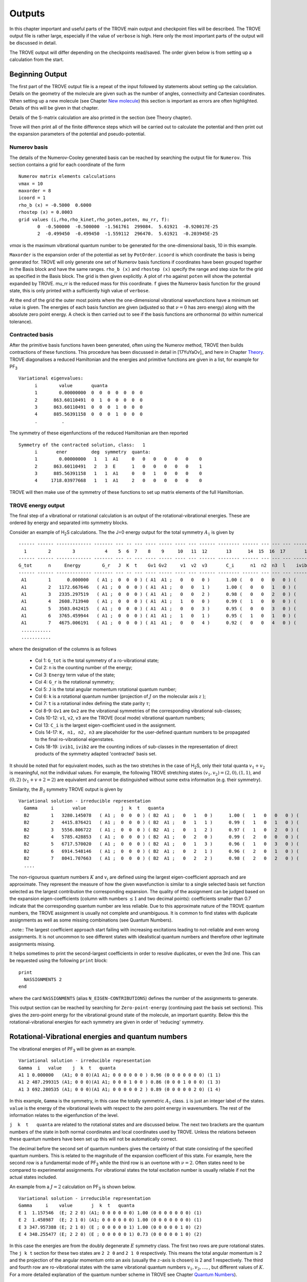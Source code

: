Outputs
*******

.. _outputs:

In this chapter important and useful parts of the TROVE main output and checkpoint files will be described. The TROVE output file is rather large, especially if the value of ``verbose`` is high. Here only the most important parts of the output will be discussed in detail.

The TROVE output will differ depending on the checkpoints read/saved. The order given below is from setting up a calculation
from the start.

Beginning Output
================

The first part of the TROVE output file is a repeat of the input followed by statements about setting up the calculation. Details on the geometry of the molecule are given such as the number of angles, connectivity and Cartesian coordinates. When setting up a new molecule (see Chapter `New molecule <https://spectrove.readthedocs.io/en/latest/newmolecules.html>`__) this section is important as errors are often highlighted. Details of this will be given in that chapter.

Details of the S-matrix calculation are also printed in the section (see Theory chapter).

Trove will then print all of the finite difference steps which will be carried out to calculate the potential and then print out the expansion parameters of the potential and pseudo-potential.


Numerov basis
-------------

The details of the Numerov-Cooley generated basis can be reached by searching the output file for ``Numerov``. This section contains a grid for each coordinate of the form
::

     Numerov matrix elements calculations
     vmax = 10
     maxorder = 8
     icoord = 1
     rho_b (x) = -0.5000  0.6000
     rhostep (x) = 0.0003
     grid values (i,rho,rho_kinet,rho_poten,poten, mu_rr, f):
            0  -0.500000  -0.500000  -1.561761  299084.  5.61921  -0.920017E-25
            2  -0.499450  -0.499450  -1.559112  296470.  5.61921  -0.203945E-25

`vmax` is the maximum vibrational quantum number to be generated for the one-dimensional basis, 10 in this example.

``Maxorder`` is the expansion order of the potential as set by ``PotOrder``.
``icoord`` is which coordinate the basis is being generated for. TROVE will only generate
one set of Numerov basis functions if coordinates have been grouped together in the Basis block and have the same
ranges.
``rho_b (x)`` and ``rhostep (x)`` specify the range and step size for the grid as specified in the Basis block.
The grid is then given explicitly. A plot of ``rho`` against ``poten`` will show the potential expanded by TROVE.
mu_rr is the reduced mass for this coordinate. ``f`` gives the Numerov basis function for the ground state,
this is only printed with a sufficiently high value of ``verbose``.

At the end of the grid the outer most points where the one-dimensional vibrational wavefunctions have a minimum set value is given. The energies of each basis function are given (adjusted so that :math:`\nu = 0` has zero energy) along with the absolute zero point energy. A check is then carried out to see if the basis functions are orthonormal (to within numerical tolerance).

Contracted basis
----------------

After the primitive basis functions haven been generated, often using the Numerov method, TROVE then builds contractions of these functions. This procedure has been discussed in detail in [17YuYaOv]_ and here in Chapter `Theory <https://spectrove.readthedocs.io/en/latest/theory.html>`__. TROVE diagonalises a reduced Hamiltonian and the energies and primitive functions are given in a list, for example for PF\ :sub:`3`
::

      Variational eigenvalues:
            i        value       quanta
            1        0.00000000  0  0  0  0  0  0  0
            2      863.60110491  0  1  0  0  0  0  0
            3      863.60110491  0  0  0  1  0  0  0
            4      885.56391158  0  0  0  1  0  0  0
            .         .


The symmetry of these eigenfunctions of the reduced Hamiltonian are then reported
::

      Symmetry of the contracted solution, class:   1
            i       ener         deg  symmetry  quanta:
            1        0.00000000   1   1  A1     0   0   0   0   0   0    0
            2      863.60110491   2   3  E      1   0   0   0   0   0    1
            3      885.56391158   1   1  A1     0   0   1   0   0   0    0
            4     1718.03977668   1   1  A1     2   0   0   0   0   0    0


TROVE will then make use of the symmetry of these functions to set up matrix elements of the full Hamiltonian.


TROVE energy output
-------------------

The final step of a vibrational or rotational calculation is an output of the rotational-vibrational energies. These are ordered by energy and separated into symmetry blocks.


Consider an example of H\ :sub:`2`\ S calculations. The the J=0 energy output for the total symmetry :math:`A_1` is given by
::

      ------ ------ ------------- ------- --- -- --- ---- ----- ---- --- ------ -------- ------ --- --- --- -------- -----
        1        2        3           4    5  6  7    8    9     10   11  12       13      14  15  16  17       18    19
      ------ ------ ------------- ------- --- -- --- ---- ----- ---- --- ------ -------- ------ --- --- --- -------- -----
      G_tot      n     Energy        G_r   J  K  t    Gv1 Gv2     v1  v2  v3       C_i      n1  n2  n3  l    ivib1   ivib2
      ------ ------ ------------- ------- --- -- --- ---- ----- ---- --- ------ -------- ------ --- --- --- -------- -----
       A1        1      0.000000   ( A1 ;  0  0  0 ) ( A1  A1 ;   0   0   0 )      1.00 (   0   0   0   0 ) (    1    1 )
       A1        2   1172.667646   ( A1 ;  0  0  0 ) ( A1  A1 ;   0   0   1 )      1.00 (   0   0   1   0 ) (    1    2 )
       A1        3   2335.297519   ( A1 ;  0  0  0 ) ( A1  A1 ;   0   0   2 )      0.98 (   0   0   2   0 ) (    1    3 )
       A1        4   2608.713940   ( A1 ;  0  0  0 ) ( A1  A1 ;   1   0   0 )      0.99 (   1   0   0   0 ) (    2    1 )
       A1        5   3503.042415   ( A1 ;  0  0  0 ) ( A1  A1 ;   0   0   3 )      0.95 (   0   0   3   0 ) (    1    4 )
       A1        6   3765.459944   ( A1 ;  0  0  0 ) ( A1  A1 ;   1   0   1 )      0.95 (   1   0   1   0 ) (    2    2 )
       A1        7   4675.006191   ( A1 ;  0  0  0 ) ( A1  A1 ;   0   0   4 )      0.92 (   0   0   4   0 ) (    1    5 )
       ...........
       ...........



where the designation of the columns is as follows

  - Col 1: ``G_tot`` is the total symmetry of a ro-vibrational state;
  - Col 2: ``n`` is the counting number of the energy;
  - Col 3: ``Energy`` term value of the state;
  - Col 4: ``G_r`` is the rotational symmetry;
  - Col 5: ``J`` is the total angular momentum rotational quantum number;
  - Col 6: ``k`` is a rotational quantum number (projection of :math:`J` on the molecular axis :math:`z` );
  - Col 7: ``t`` is a rotational index defining the state parity :math:`\tau`;
  - Col 8-9: ``Gv1`` are ``Gv2`` are the vibrational symmetries of the corresponding vibrational sub-classes;
  - Cols 10-12: ``v1``, ``v2``, ``v3`` are the TROVE (local mode) vibrational quantum numbers;
  - Col 13: ``C_i`` is the largest eigen-coefficient used in the assignment.
  - Cols 14-17: ``K, n1, n2, n3`` are placeholder for the user-defined quantum numbers to be propagated to the final ro-vibrational eigenstates.
  - Cols 18-19: ``ivib1``, ``ivib2`` are the counting indices of sub-classes in the representation of direct products of the symmetry adapted 'contracted' basis set.


It should be noted that for equivalent modes, such as the two stretches in the case of H\ :sub:`2`\ S, only their total quanta :math:`v_1+v_2` is meaningful, not the individual values. For example, the following TROVE stretching states  :math:`(v_1,v_2) = (2,0), (1,1)`\ , and :math:`(0,2)` (:math:`v_1+v+2 = 2`\ ) are equivalent and cannot be distinguished without some extra information (e.g. their symmetry).


Similarity, the :math:`B_2` symmetry TROVE output is given by
::

      Variational solution - irreducible representation
        Gamma     i       value             j  k  t   quanta
        B2        1   3280.145078   ( A1 ;  0  0  0 ) ( B2  A1 ;   0   1   0 )      1.00 (   1   0   0   0 ) (    3    1 )
        B2        2   4415.876421   ( A1 ;  0  0  0 ) ( B2  A1 ;   0   1   1 )      0.99 (   1   0   1   0 ) (    3    2 )
        B2        3   5556.806722   ( A1 ;  0  0  0 ) ( B2  A1 ;   0   1   2 )      0.97 (   1   0   2   0 ) (    3    3 )
        B2        4   5785.428853   ( A1 ;  0  0  0 ) ( B2  A1 ;   0   2   0 )      0.99 (   2   0   0   0 ) (    5    1 )
        B2        5   6717.570020   ( A1 ;  0  0  0 ) ( B2  A1 ;   0   1   3 )      0.96 (   1   0   3   0 ) (    3    4 )
        B2        6   6914.548146   ( A1 ;  0  0  0 ) ( B2  A1 ;   0   2   1 )      0.96 (   2   0   1   0 ) (    5    2 )
        B2        7   8041.707663   ( A1 ;  0  0  0 ) ( B2  A1 ;   0   2   2 )      0.98 (   2   0   2   0 ) (    5    3 )
        ....


The non-rigourous quantum numbers :math:`K` and :math:`v_i` are defined using the largest eigen-coefficient  approach and are approximate. They represent the measure of how the given wavefunction is similar to a single selected basis set function selected as the largest contribution the corresponding expansion.  The quality of the assignment can be judged based on the expansion eigen-coefficients (column with numbers :math:`\le 1` and two decimal points): coefficients smaller than 0.7 indicate that the corresponding quantum number are less reliable. Due to this approximate nature of the TROVE quantum numbers, the TROVE assignment is usually not complete and unambiguous. It is common to find states with duplicate assignments as well as some missing combinations (see Quantum Numbers).

..note:: The largest coefficient approach start failing with increasing excitations leading to not-reliable and even wrong assignments. It is not uncommon to see different states with idealistical quantum numbers and therefore other legitimate assignments missing.

It helps sometimes to print the second-largest coefficients in order to resolve duplicates, or even the 3rd one. This can be requested using the following ``print`` block:
::

     print
       NASSIGNMENTS 2
     end

where the card ``NASSIGNMENTS`` (alias ``N_EIGEN-CONTRIBUTIONS``) defines the number of the assignments to generate. 



This output section can be reached by searching for ``Zero-point-energy`` (continuing past the basis set sections). This gives the zero-point energy for the vibrational ground state of the molecule, an important quantity. Below this the rotational-vibrational energies for each symmetry are given in order of 'reducing' symmetry.


Rotational-Vibrational energies and quantum numbers
===================================================

The vibrational energies of PF\ :sub:`3` will be given as an example.
::

      Variational solution - irreducible representation
      Gamma  i   value    j  k  t   quanta
      A1 1 0.000000   (A1; 0 0 0)(A1 A1; 0 0 0 0 0 0 ) 0.96 (0 0 0 0 0 0 0) (1 1)
      A1 2 487.299315 (A1; 0 0 0)(A1 A1; 0 0 0 1 0 0 ) 0.86 (0 0 0 1 0 0 0) (1 3)
      A1 3 692.280535 (A1; 0 0 0)(A1 A1; 0 0 0 0 0 2 ) 0.89 (0 0 0 0 0 2 0) (1 4)

In this example, ``Gamma`` is the symmetry, in this case the totally symmetric :math:`A_1` class. ``i`` is just an integer label of the states. ``value`` is the energy of the vibrational levels with respect to the zero point energy in wavenumbers. The rest of the information relates to the eigenfunction of the level.

``j  k  t   quanta`` are related to the rotational states and are discussed below. The next two brackets are the quantum numbers of the state in both normal coordinates and local coordinates used by TROVE. Unless the relations between these quantum numbers have been set up this will not be automatically correct.

The decimal before the second set of quantum numbers gives the certainty of that state consisting of the specified quantum numbers. This is related to the magnitude of the expansion coefficient of this state. For example, here the second row is a fundamental mode of PF\ :sub:`3` while the third row is an overtone with :math:`\nu = 2`. Often states need to be compared to experimental assignments. For vibrational states the total excitation number is usually reliable if not the actual states included.

An example from a :math:`J=2` calculation on PF\ :sub:`3` is shown below.
::

      Variational solution - irreducible representation
      Gamma     i    value       j  k  t   quanta
      E 1  1.157546  (E; 2 2 0) (A1; 0 0 0 0 0 0) 1.00 (0 0 0 0 0 0 0) (1)
      E 2  1.458987  (E; 2 1 0) (A1; 0 0 0 0 0 0) 1.00 (0 0 0 0 0 0 0) (1)
      E 3 347.957388 (E; 2 1 0) (E ; 0 0 0 0 0 1) 1.00 (0 0 0 0 0 1 0) (2)
      E 4 348.255477 (E; 2 2 0) (E ; 0 0 0 0 0 1) 0.73 (0 0 0 0 0 1 0) (2)

In this case the energies are from the doubly degenerate :math:`E` symmetry class. The first two rows are pure rotational states. The ``j k t`` section for these two states are ``2 2 0`` and ``2 1 0`` respectively. This means the total angular momentum is 2 and the projection of the angular momentum onto an axis (usually the :math:`z`-axis is chosen) is 2 and 1 respectively. The third and fourth row are ro-vibrational states with the same vibrational quantum numbers :math:`v_1, v_2,\ldots,`,  but different values of :math:`K`. For a more detailed explanation of the quantum number scheme in TROVE see
Chapter `Quantum Numbers <https://spectrove.readthedocs.io/en/latest/quantumnumbers.html>`__).

Transition Moment output
========================

The output for a transition moment calculation (for :math:`J=0` only) is similar to the output for intensities discussed below. The section starts at the line
::

     Linestrength S(f<-i) [Debye**2], Transition moments [Debye], ...


A typical output has the following form
::

        J' G'        J G     Type        E'            E            nu        Gr'   K'  Gv'   v1' v2' v3'      Gr   K    Gv     v1  v2  v3      mu             Int(Tref)         i     n1' n2' n3'         n1  n2  n3           mux             muy               muz                z
        0 A1    <-   0 A1    D       0.000000 <-      0.000000     0.000000  (A1 ;  0) (A1 ;   0   0   0)  <- (A1 ;  0) (A1 ;   0   0   0)  9.70832585E-01  0.00000000E+00       1  (   0   0   0)  <-  (   0   0   0)       0.00000000       0.00000000      -0.97083259
        0 A1    <-   0 A1    D    1172.667646 <-      0.000000  1172.667646  (A1 ;  0) (A1 ;   0   0   1)  <- (A1 ;  0) (A1 ;   0   0   0)  1.08010176E-02  1.92265321E-24       2  (   0   0   1)  <-  (   0   0   0)       0.00000000       0.00000000       0.01080102
        0 A1    <-   0 A1    D    2335.297519 <-      0.000000  2335.297519  (A1 ;  0) (A1 ;   0   0   2)  <- (A1 ;  0) (A1 ;   0   0   0)  3.33036698E-03  4.81671652E-25       3  (   0   0   2)  <-  (   0   0   0)       0.00000000       0.00000000      -0.00333037
        0 A1    <-   0 A1    D    2608.713940 <-      0.000000  2608.713940  (A1 ;  0) (A1 ;   1   0   0)  <- (A1 ;  0) (A1 ;   0   0   0)  4.12201261E-03  8.46925928E-25       4  (   1   0   0)  <-  (   0   0   0)       0.00000000       0.00000000      -0.00412201
        0 B2    <-   0 A1    D    3280.145078 <-      0.000000  3280.145078  (A1 ;  0) (B2 ;   0   1   0)  <- (A1 ;  0) (A1 ;   0   0   0)  1.14535592E-03  8.57021154E-26       5  (   1   0   0)  <-  (   0   0   0)      -0.00114536       0.00000000       0.00000000
        0 A1    <-   0 A1    D    3503.042415 <-      0.000000  3503.042415  (A1 ;  0) (A1 ;   0   0   3)  <- (A1 ;  0) (A1 ;   0   0   0)  8.28791839E-04  4.83387175E-26       6  (   0   0   3)  <-  (   0   0   0)       0.00000000       0.00000000      -0.00082879
        0 A1    <-   0 A1    D    3765.459944 <-      0.000000  3765.459944  (A1 ;  0) (A1 ;   1   0   1)  <- (A1 ;  0) (A1 ;   0   0   0)  7.11292429E-03  3.85777487E-24       7  (   1   0   1)  <-  (   0   0   0)       0.00000000       0.00000000      -0.00711292
        0 B2    <-   0 A1    D    4415.876421 <-      0.000000  4415.876421  (A1 ;  0) (B2 ;   0   1   1)  <- (A1 ;  0) (A1 ;   0   0   0)  1.50378709E-02  2.04819238E-23       8  (   1   0   1)  <-  (   0   0   0)      -0.01503787       0.00000000       0.00000000
        0 A1    <-   0 A1    D    4675.006191 <-      0.000000  4675.006191  (A1 ;  0) (A1 ;   0   0   4)  <- (A1 ;  0) (A1 ;   0   0   0)  1.42747914E-04  1.96021622E-27       9  (   0   0   4)  <-  (   0   0   0)       0.00000000       0.00000000      -0.00014275
        0 A1    <-   0 A1    D    4927.853585 <-      0.000000  4927.853585  (A1 ;  0) (A1 ;   1   0   2)  <- (A1 ;  0) (A1 ;   0   0   0)  5.50415352E-04  3.07955132E-26      10  (   1   0   2)  <-  (   0   0   0)       0.00000000       0.00000000      -0.00055042


and provides the total vibrational transition dipole moment :math:`\bar\mu = \sqrt{\bar\mu_x^2+\bar\mu_y^2+\bar\mu_z^2}`, the individual components of the transition dipole :math:`\mu_\alpha` as well the vibrational band intensity computed for the reference temperature.


A list of information on the transition moments between vibrational states is then given. Similar to the output of the rotational-vibrational energy levels, the symmetry and energy of the upper and lower vibrational states is given along with the corresponding vibrational quantum numbers and transition frequency between the states.

The transition moments are printed out along with the line strength. The end of the row shows the values of the transition moment for the x,y and z directions.


Intensity output
================

The intensity output section also starts after the line
::

      Linestrength S(f<-i) [Debye**2], Transition moments [Debye],...

A typical intensity output is given by
::

      J' G'         J G     Type       E'            E          nu        Gr'   K'     Gv'   v1' v2' v3'       Gr    K      Gv    v1  v2  v3       S(f<-i)          A(if)            I(f<-i)             Ni        Nf        N               normal mode          normal mode    S(deg-component)
      1 B1     <-   1 B2     Q    1212.1915 <-     50.2853   1161.9063  ( B1    1 ) (  A1     0   0   1 ) <- ( B2    1 ) (  A1     0   0   0 )    6.87365073E-04   3.75716703E-02   1.06423096E-23        2 <-      1       30        2 (    0   0   1 ) <-  (    0   0   0 )    5.04558873E-03
      1 B1     <-   1 B2     Q    2375.0878 <-     50.2853   2324.8025  ( B1    1 ) (  A1     0   0   2 ) <- ( B2    1 ) (  A1     0   0   0 )    5.09854985E-05   2.23236209E-02   2.09790812E-24        3 <-      1       31        3 (    0   0   2 ) <-  (    0   0   0 )   -1.37417313E-03
      1 B1     <-   1 B2     Q    2647.3320 <-     50.2853   2597.0467  ( B1    1 ) (  A1     1   0   0 ) <- ( B2    1 ) (  A1     0   0   0 )    8.81230563E-05   5.37883956E-02   4.16280721E-24        4 <-      1       32        4 (    1   0   0 ) <-  (    0   0   0 )   -1.80660369E-03
      1 B1     <-   1 B2     Q    3297.7254 <-     50.2853   3247.4401  ( A2    0 ) (  B2     0   1   0 ) <- ( B2    1 ) (  A1     0   0   0 )    1.99024255E-03   2.37514001E+00   1.22488437E-22        5 <-      1       33        5 (    1   0   0 ) <-  (    0   0   0 )    8.58560930E-03
      1 B1     <-   1 B2     Q    3543.1999 <-     50.2853   3492.9147  ( B1    1 ) (  A1     0   0   3 ) <- ( B2    1 ) (  A1     0   0   0 )    2.99417558E-06   4.44632247E-03   2.00135595E-25        6 <-      1       34        6 (    0   0   3 ) <-  (    0   0   0 )   -3.33009597E-04
      1 B1     <-   1 B2     Q    3804.3651 <-     50.2853   3754.0798  ( B1    1 ) (  A1     1   0   1 ) <- ( B2    1 ) (  A1     0   0   0 )    2.22051406E-04   4.09377345E-01   1.60805195E-23        7 <-      1       35        7 (    1   0   1 ) <-  (    0   0   0 )    2.86777373E-03
      1 B1     <-   1 B2     Q    4433.7691 <-     50.2853   4383.4838  ( A2    0 ) (  B2     0   1   1 ) <- ( B2    1 ) (  A1     0   0   0 )    8.72066094E-04   2.55957224E+00   7.46795222E-23        8 <-      1       36        8 (    1   0   1 ) <-  (    0   0   0 )    5.68319841E-03
      1 B1     <-   1 B2     Q    4717.4255 <-     50.2853   4667.1402  ( B1    1 ) (  A1     0   0   4 ) <- ( B2    1 ) (  A1     0   0   0 )    4.98410218E-08   1.76562816E-04   4.56074049E-27        9 <-      1       37        9 (    0   0   4 ) <-  (    0   0   0 )   -4.29646805E-05
      1 B1     <-   1 B2     Q    4967.4402 <-     50.2853   4917.1550  ( B1    1 ) (  A1     1   0   2 ) <- ( B2    1 ) (  A1     0   0   0 )    1.64999991E-06   6.83573742E-03   1.59462746E-25       10 <-      1       38       10 (    1   0   2 ) <-  (    0   0   0 )   -2.47206610E-04


It contains state energies, quantum numbers, linestrengths (D\ :sup:`2`), both total an per degenerate component (last column), Einstein A coefficients (1/S), absorption intensities (cm/molecule) for the reference input temperature.

This section is similar to the transition moment output. The symmetries, quantum numbers and energies of the lower and upper states are given along with the transition frequency. The intensity is given for the transitions along with the line strength and the Einstein A coefficient (see Chapter `Theory <https://spectrove.readthedocs.io/en/latest/theory.html>`__).


Checkpoint File Outputs
=======================

See a detailed description in (see Chapter `Checkpoints  <https://spectrove.readthedocs.io/en/latest/checkpoints.html>`__.

As well as the main TROVE output file, useful information is also contained in the descr checkpoint files. These will be described here.

Contr Files
-----------

The contr files describe the details of the contracted functions formed by grouping basis with the same symmetry class.

The file contr-quanta.chk gives the vibrational quantum numbers for the primitive basis functions used for each class of contractions. This is just columns of integers corresponding to the primitive basis functions.

The file contr-descr.chk give the details of the contracted functions themselves. This file first gives some detail on the masses of the atoms and geometries and symmetry of the molecule. This is followed by a summary of how the primitive functions were generated, for example a summary of the Numerov parameters. Details are then given on the contraction. For each class. For example for PF\ :sub:`3` the first class is
::

     Class #       1
     120           120  <-  number of roots and dimension of basis
     1  1  1   1   1954.033595307337   0   0   0   0   0   0   0   0   0   0   0   0   0   0    0.99846636
     2  3  2   1   2817.634700213870   0   1   0   0   0   0   0   0   1   0   0   0   0   0   -0.76056863
     3  3  2   2   2817.634700213870   0   1   0   0   0   0   0   0   1   0   0   0   0   0    -0.76056863
     4  1  3   1   2839.597506890540   0   0   0   1   0   0   0   0   0   0   1   0   0   0    -0.57531184
     5  1  4   1   3672.073371984382   0   2   0   0   0   0   0   0   2   0   0   0   0   0     0.49580488
     6  3  5   1   3676.006458469679   0   2   0   0   0   0   0   0   2   0   0   0   0   0    -0.61014685

The number of roots is the total number of eigenfunctions (contracted basis functions) for this class. This is limited by polyad number or energy cut offs. The rows give details on each contracted function. The energies for the contracted function is then given along with the vibrational quantum numbers of the constituent primitive functions. The final column is the largest coefficient of the linear combination of primitives making up the contracted function.


Eigen files
-----------

The details of the eigenfunctions for the full Hamiltonian are given in the  eigen-descrn-m.chk files where n and m are the :math:`J` and symmetry numbers of the eigenfunctions respectively. This file is very similar to the contr-des files described
above. If the :math:`J=0` method is used then j0eigen-descrn-m.chk files are generated which have the same structure. The j0contr-descr.chk also contains similar information.


